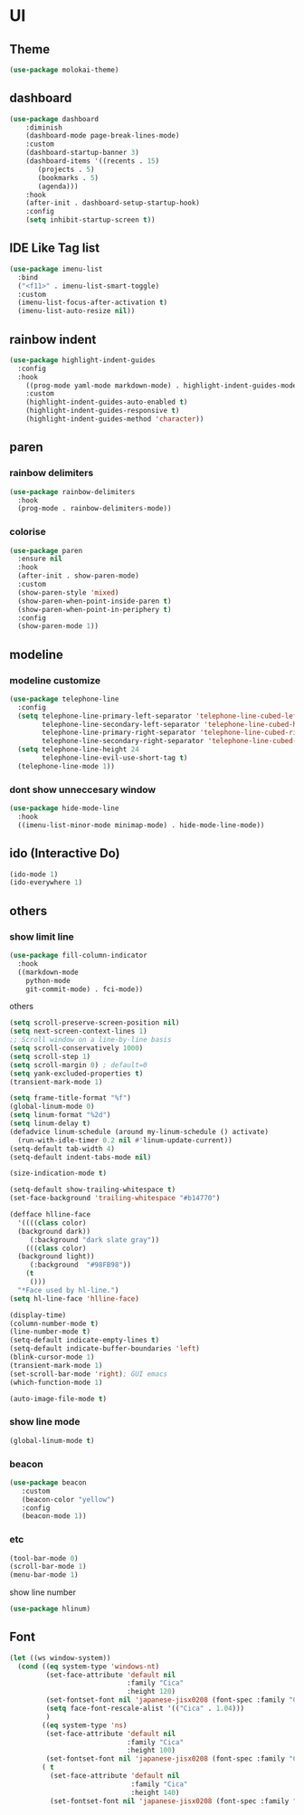 * UI
** Theme
#+begin_src emacs-lisp
  (use-package molokai-theme)
#+end_src
** dashboard
#+begin_src emacs-lisp
  (use-package dashboard
      :diminish
      (dashboard-mode page-break-lines-mode)
      :custom
      (dashboard-startup-banner 3)
      (dashboard-items '((recents . 15)
		 (projects . 5)
		 (bookmarks . 5)
		 (agenda)))
      :hook
      (after-init . dashboard-setup-startup-hook)
      :config
      (setq inhibit-startup-screen t))
#+end_src
** IDE Like Tag list
#+begin_src emacs-lisp
    (use-package imenu-list
      :bind
      ("<f11>" . imenu-list-smart-toggle)
      :custom
      (imenu-list-focus-after-activation t)
      (imenu-list-auto-resize nil))
#+end_src
** rainbow indent
#+begin_src emacs-lisp
  (use-package highlight-indent-guides
    :config
    :hook
      ((prog-mode yaml-mode markdown-mode) . highlight-indent-guides-mode)
      :custom
      (highlight-indent-guides-auto-enabled t)
      (highlight-indent-guides-responsive t)
      (highlight-indent-guides-method 'character))
#+end_src
** paren
*** rainbow delimiters
 #+begin_src emacs-lisp
   (use-package rainbow-delimiters
     :hook
     (prog-mode . rainbow-delimiters-mode))
 #+end_src
*** colorise
#+begin_src emacs-lisp
  (use-package paren
    :ensure nil
    :hook
    (after-init . show-paren-mode)
    :custom
    (show-paren-style 'mixed)
    (show-paren-when-point-inside-paren t)
    (show-paren-when-point-in-periphery t)
    :config
    (show-paren-mode 1))

#+end_src
** modeline
*** modeline customize
#+begin_src emacs-lisp
  (use-package telephone-line
    :config
    (setq telephone-line-primary-left-separator 'telephone-line-cubed-left
          telephone-line-secondary-left-separator 'telephone-line-cubed-hollow-left
          telephone-line-primary-right-separator 'telephone-line-cubed-right
          telephone-line-secondary-right-separator 'telephone-line-cubed-hollow-right)
    (setq telephone-line-height 24
          telephone-line-evil-use-short-tag t)
    (telephone-line-mode 1))
#+end_src
*** dont show unneccesary window
#+begin_src emacs-lisp
  (use-package hide-mode-line
    :hook
    ((imenu-list-minor-mode minimap-mode) . hide-mode-line-mode))
#+end_src
** ido (Interactive Do)
#+begin_src emacs-lisp
  (ido-mode 1)
  (ido-everywhere 1)
#+end_src

** others
*** show limit line
#+begin_src emacs-lisp
  (use-package fill-column-indicator
    :hook
    ((markdown-mode
      python-mode
      git-commit-mode) . fci-mode))
#+end_src
others
  #+begin_src emacs-lisp
    (setq scroll-preserve-screen-position nil)
    (setq next-screen-context-lines 1)
    ;; Scroll window on a line-by-line basis
    (setq scroll-conservatively 1000)
    (setq scroll-step 1)
    (setq scroll-margin 0) ; default=0
    (setq yank-excluded-properties t)
    (transient-mark-mode 1)

    (setq frame-title-format "%f")
    (global-linum-mode 0)
    (setq linum-format "%2d")
    (setq linum-delay t)
    (defadvice linum-schedule (around my-linum-schedule () activate)
      (run-with-idle-timer 0.2 nil #'linum-update-current))
    (setq-default tab-width 4)
    (setq-default indent-tabs-mode nil)

    (size-indication-mode t)

    (setq-default show-trailing-whitespace t)
    (set-face-background 'trailing-whitespace "#b14770")

    (defface hlline-face
      '((((class color)
      (background dark))
         (:background "dark slate gray"))
        (((class color)
      (background light))
         (:background  "#98FB98"))
        (t
         ()))
      "*Face used by hl-line.")
    (setq hl-line-face 'hlline-face)

    (display-time)
    (column-number-mode t)
    (line-number-mode t)
    (setq-default indicate-empty-lines t)
    (setq-default indicate-buffer-boundaries 'left)
    (blink-cursor-mode 1)
    (transient-mark-mode 1)
    (set-scroll-bar-mode 'right); GUI emacs
    (which-function-mode 1)

    (auto-image-file-mode t)
#+end_src
*** show line mode
#+begin_src emacs-lisp
  (global-linum-mode t)
#+end_src
*** beacon
#+begin_src emacs-lisp
 (use-package beacon
    :custom
    (beacon-color "yellow")
    :config
    (beacon-mode 1))
#+end_src
*** etc
#+begin_src emacs-lisp
  (tool-bar-mode 0)
  (scroll-bar-mode 1)
  (menu-bar-mode 1)
#+end_src

show line number
#+begin_src emacs-lisp
(use-package hlinum)
#+end_src
** Font
#+begin_src emacs-lisp
  (let ((ws window-system))
    (cond ((eq system-type 'windows-nt)
           (set-face-attribute 'default nil
                               :family "Cica"
                               :height 120)
           (set-fontset-font nil 'japanese-jisx0208 (font-spec :family "Cica"))
           (setq face-font-rescale-alist '(("Cica" . 1.04)))
           )
          ((eq system-type 'ns)
           (set-face-attribute 'default nil
                               :family "Cica"
                               :height 100)
           (set-fontset-font nil 'japanese-jisx0208 (font-spec :family "Cica")))
          ( t
            (set-face-attribute 'default nil
                                :family "Cica"
                                :height 140)
            (set-fontset-font nil 'japanese-jisx0208 (font-spec :family "Cica")))))
#+end_src
